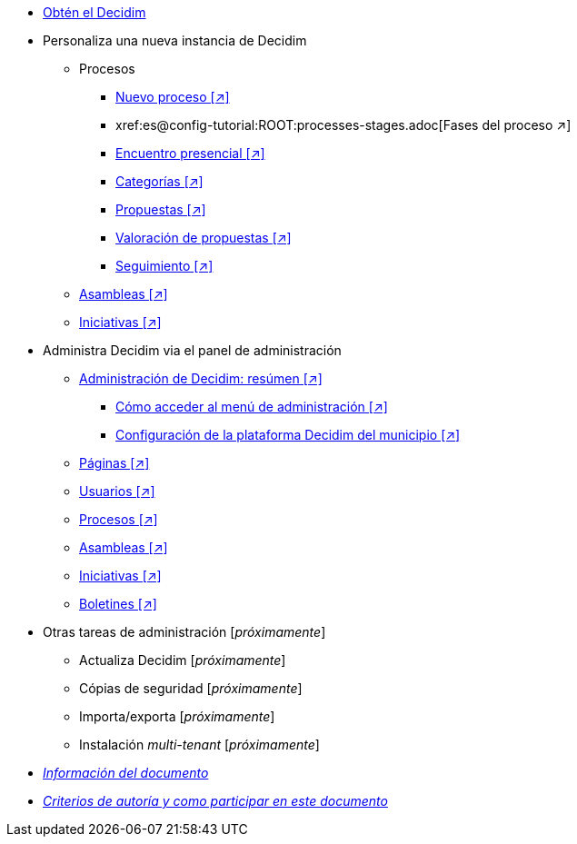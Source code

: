 // Add to the following lists cross references to all the pages you want to see
// listed in the navigation menu for this document.
* xref:get-decidim.adoc[Obtén el Decidim]
* Personaliza una nueva instancia de Decidim
** Procesos
*** xref:es@config-tutorial:ROOT:processes-info.adoc[Nuevo proceso [↗\]]
*** xref:es@config-tutorial:ROOT:processes-stages.adoc[Fases del proceso pass:[↗\]]
*** xref:es@config-tutorial:ROOT:processes-meetings.adoc[Encuentro presencial [↗\]]
*** xref:es@config-tutorial:ROOT:processes-categories.adoc[Categorías [↗\]]
*** xref:es@config-tutorial:ROOT:processes-proposal.adoc[Propuestas [↗\]]
*** xref:es@config-tutorial:ROOT:processes-proposal-assessment.adoc[Valoración de propuestas [↗\]]
*** xref:es@config-tutorial:ROOT:processes-accountability.adoc[Seguimiento [↗\]]
** xref:es@config-tutorial:ROOT:assemblies.adoc[Asambleas [↗\]]
** xref:es@config-tutorial:ROOT:initiatives.adoc[Iniciativas [↗\]]
* Administra Decidim via el panel de administración
** xref:es@admin-manual:ROOT:administering-decidim.adoc[Administración de Decidim: resúmen [↗\]]
*** xref:es@admin-manual:ROOT:how-to-access-administrator-menu.adoc[Cómo acceder al menú de administración [↗\]]
*** xref:es@admin-manual:ROOT:configuring-local-authorities-decidim.adoc[Configuración de la plataforma Decidim del municipio [↗\]]
** xref:es@admin-manual:ROOT:pages.adoc[Páginas [↗\]]
** xref:es@admin-manual:ROOT:users.adoc[Usuarios [↗\]]
** xref:es@admin-manual:ROOT:processess.adoc[Procesos [↗\]]
** xref:es@admin-manual:ROOT:assemblies.adoc[Asambleas [↗\]]
** xref:es@admin-manual:ROOT:initiatives.adoc[Iniciativas [↗\]]
** xref:es@admin-manual:ROOT:newsletters.adoc[Boletines [↗\]]
* Otras tareas de administración [_próximamente_]
** Actualiza Decidim [_próximamente_]
** Cópias de seguridad [_próximamente_]
** Importa/exporta [_próximamente_]
** Instalación _multi-tenant_ [_próximamente_]
* xref:doc-info.adoc[_Información del documento_]
* xref:contributing.adoc[_Criterios de autoría y como participar en este documento_]
